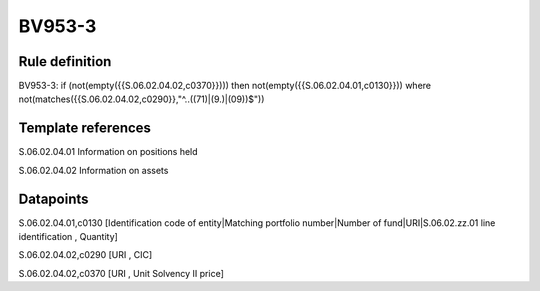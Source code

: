 =======
BV953-3
=======

Rule definition
---------------

BV953-3: if (not(empty({{S.06.02.04.02,c0370}}))) then not(empty({{S.06.02.04.01,c0130}}))  where not(matches({{S.06.02.04.02,c0290}},"^..((71)|(9.)|(09))$"))


Template references
-------------------

S.06.02.04.01 Information on positions held

S.06.02.04.02 Information on assets


Datapoints
----------

S.06.02.04.01,c0130 [Identification code of entity|Matching portfolio number|Number of fund|URI|S.06.02.zz.01 line identification , Quantity]

S.06.02.04.02,c0290 [URI , CIC]

S.06.02.04.02,c0370 [URI , Unit Solvency II price]



